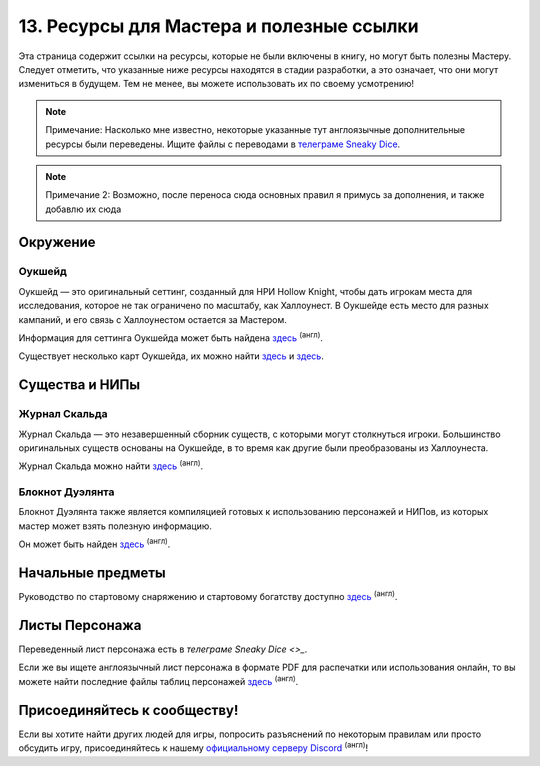 13. Ресурсы для Мастера и полезные ссылки
============================================
Эта страница содержит ссылки на ресурсы, которые не были включены в книгу, но могут быть полезны Мастеру. Следует отметить, что указанные ниже ресурсы находятся в стадии разработки, а это означает, что они могут измениться в будущем. Тем не менее, вы можете использовать их по своему усмотрению!

.. note:: Примечание: Насколько мне известно, некоторые указанные тут англоязычные дополнительные ресурсы были переведены. Ищите файлы с переводами в `телеграме Sneaky Dice <https://sneaky_dice>`_.
.. note:: Примечание 2: Возможно, после переноса сюда основных правил я примусь за дополнения, и также добавлю их сюда

Окружение
------------
Оукшейд
"""""""""""
Оукшейд — это оригинальный сеттинг, созданный для НРИ Hollow Knight, чтобы дать игрокам места для исследования, которое не так ограничено по масштабу, как Халлоунест. В Оукшейде есть место для разных кампаний, и его связь с Халлоунестом остается за Мастером.

Информация для сеттинга Оукшейда может быть найдена `здесь <https://docs.google.com/document/d/1U8wS3KHZ7-ZWyfj1ueNbGWOTWU2OiiXsUC_KmNTsU74/edit>`_ :sup:`(англ)`.

Существует несколько карт Оукшейда, их можно найти `здесь <https://media.discordapp.net/attachments/626971440071180309/626974472599109635/MapUpdate.png>`_ и `здесь <https://cdn.discordapp.com/attachments/493562581932441611/807451987423133706/Oakshade_map_topview.jpg>`_.

Существа и НИПы
-----------------
Журнал Скальда
"""""""""""
Журнал Скальда — это незавершенный сборник существ, с которыми могут столкнуться игроки. Большинство оригинальных существ основаны на Оукшейде, в то время как другие были преобразованы из Халлоунеста.

Журнал Скальда можно найти `здесь <https://docs.google.com/document/d/1HSs7Aq5kjjuGZhHPk2H7gmCa2oe4zJKlK3VzJmI6VEY/edit#heading=h.eizpa78cf4iv>`_ :sup:`(англ)`.

Блокнот Дуэлянта
"""""""""""""""""""""
Блокнот Дуэлянта также является компиляцией готовых к использованию персонажей и НИПов, из которых мастер может взять полезную информацию.

Он может быть найден `здесь <https://docs.google.com/document/d/1eR2sYwPeTEnmOFw6unsU4PaQ2JLqGFZNcP6eU5XPoOk/edit#heading=h.eizpa78cf4iv>`_ :sup:`(англ)`.

Начальные предметы
---------------------
Руководство по стартовому снаряжению и стартовому богатству доступно `здесь <https://docs.google.com/document/d/17jlhvsV43FmRmO5IxjNSSgqJtmZ3ZNB9Lb9sMO_r0Y8/edit>`_ :sup:`(англ)`.

Листы Персонажа
------------------
Переведенный лист персонажа есть в `телеграме Sneaky Dice <>_`.

Если же вы ищете англоязычный лист персонажа в формате PDF для распечатки или использования онлайн, то вы можете найти последние файлы таблиц персонажей `здесь <https://drive.google.com/drive/folders/1yBIhNrZwsnwgzVTCoBwk0KBzmZ6dn8Or>`_ :sup:`(англ)`.

Присоединяйтесь к сообществу!
-------------------------------
Если вы хотите найти других людей для игры, попросить разъяснений по некоторым правилам или просто обсудить игру, присоединяйтесь к нашему `официальному серверу Discord <https://discord.gg/Tec4Tuz2Qg>`_ :sup:`(англ)`!
